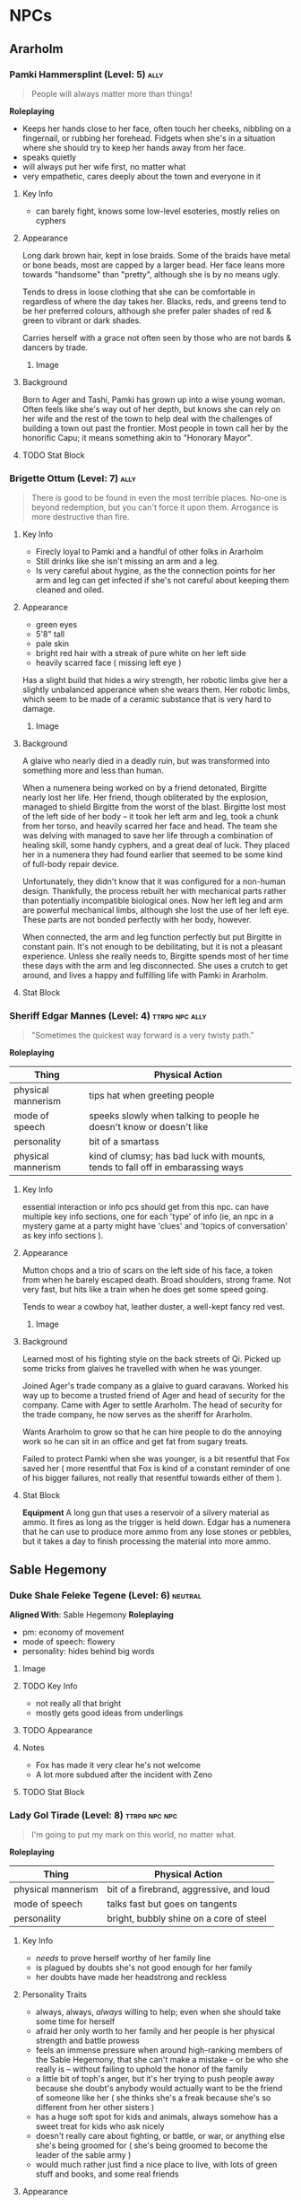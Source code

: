 #+TAGS: friend ally neutral indifferent hostile
* NPCs
** Ararholm
*** Pamki Hammersplint (Level: 5)                                    :ally:
:PROPERTIES:
Nickname: The Swift
:END:
#+BEGIN_QUOTE
People will always matter more than things!
#+END_QUOTE

*Roleplaying*
  - Keeps her hands close to her face, often touch her cheeks, nibbling on a
    fingernail, or rubbing her forehead. Fidgets when she's in a situation where
    she should try to keep her hands away from her face.
  - speaks quietly
  - will always put her wife first, no matter what
  - very empathetic, cares deeply about the town and everyone in it

**** Key Info
 - can barely fight, knows some low-level esoteries, mostly relies on cyphers
   
**** Appearance
Long dark brown hair, kept in lose braids. Some of the braids have metal or bone
beads, most are capped by a larger bead. Her face leans more towards "handsome"
than "pretty", although she is by no means ugly.

Tends to dress in loose clothing that she can be comfortable in regardless of
where the day takes her. Blacks, reds, and greens tend to be her preferred
colours, although she prefer paler shades of red & green to vibrant or dark
shades.

Carries herself with a grace not often seen by those who are not bards & dancers
by trade.

***** Image
[[file:./assets/pamki.jpeg]]
**** Background
Born to Ager and Tashi, Pamki has grown up into a wise young woman. Often feels
like she's way out of her depth, but knows she can rely on her wife and the rest
of the town to help deal with the challenges of building a town out past the
frontier. Most people in town call her by the honorific Capu; it means something
akin to "Honorary Mayor".

**** TODO Stat Block

*** Brigette Ottum (Level: 7)                                        :ally:
:PROPERTIES:
Nickname: One-Eye
:END:

#+BEGIN_QUOTE
There is good to be found in even the most terrible places.
No-one is beyond redemption, but you can't force it upon them.
Arrogance is more destructive than fire.
#+END_QUOTE

**** Key Info
 - Firecly loyal to Pamki and a handful of other folks in Ararholm
 - Still drinks like she isn't missing an arm and a leg.
 - Is very careful about hygine, as the the connection points for her arm and
   leg can get infected if she's not careful about keeping them cleaned and
   oiled.
   
**** Appearance
 - green eyes
 - 5'8" tall
 - pale skin
 - bright red hair with a streak of pure white on her left side
 - heavily scarred face ( missing left eye )

Has a slight build that hides a wiry strength, her robotic limbs give her a
slightly unbalanced apperance when she wears them.  Her robotic limbs, which
seem to be made of a ceramic substance that is very hard to damage.

***** Image
[[file:./assets/brigette.jpeg]]
**** Background
A glaive who nearly died in a deadly ruin, but was transformed into something
more and less than human.

When a numenera being worked on by a friend detonated, Birgitte nearly lost her
life. Her friend, though obliterated by the explosion, managed to shield
Birgitte from the worst of the blast. Birgitte lost most of the left side of her
body -- it took her left arm and leg, took a chunk from her torso, and heavily
scarred her face and head. The team she was delving with managed to save her
life through a combination of healing skill, some handy cyphers, and a great
deal of luck. They placed her in a numenera they had found earlier that seemed
to be some kind of full-body repair device.

Unfortunately, they didn't know that it was configured for a non-human
design. Thankfully, the process rebuilt her with mechanical parts rather than
potentially incompatible biological ones. Now her left leg and arm are powerful
mechanical limbs, although she lost the use of her left eye. These parts are not
bonded perfectly with her body, however.

When connected, the arm and leg function perfectly but put Birgitte in constant
pain. It's not enough to be debilitating, but it is not a pleasant
experience. Unless she really needs to, Birgitte spends most of her time these
days with the arm and leg disconnected. She uses a crutch to get around, and
lives a happy and fulfilling life with Pamki in Ararholm.

**** Stat Block
:PROPERTIES:
:ID:       848cea65-3218-4488-ba61-89c540517d6d
:END:
*** Sheriff Edgar Mannes (Level: 4)                        :ttrpg:npc:ally:
#+BEGIN_QUOTE
"Sometimes the quickest way forward is a very twisty path."
#+END_QUOTE

*Roleplaying*
| Thing              | Physical Action                                                                 |
|--------------------+---------------------------------------------------------------------------------|
| physical mannerism | tips hat when greeting people                                                   |
| mode of speech     | speeks slowly when talking to people he doesn't know or doesn't like            |
| personality        | bit of a smartass                                                               |
| physical mannerism | kind of clumsy; has bad luck with mounts, tends to fall off in embarassing ways |

**** Key Info
  essential interaction or info pcs should get from this npc. can have multiple
  key info sections, one for each 'type' of info (ie, an npc in a mystery game
  at a party might have 'clues' and 'topics of conversation' as key info
  sections ).

**** Appearance
Mutton chops and a trio of scars on the left side of his face, a token from when
he barely escaped death. Broad shoulders, strong frame. Not very fast, but hits
like a train when he does get some speed going.

Tends to wear a cowboy hat, leather duster, a well-kept fancy red vest.
***** Image
[[file:./assets/edgar.jpg]]

**** Background
Learned most of his fighting style on the back streets of Qi. Picked up some
tricks from glaives he travelled with when he was younger.

Joined Ager's trade company as a glaive to guard caravans. Worked his way up to
become a trusted friend of Ager and head of security for the company. Came with
Ager to settle Ararholm. The head of security for the trade company, he now
serves as the sheriff for Ararholm.

Wants Ararholm to grow so that he can hire people to do the annoying work so he
can sit in an office and get fat from sugary treats.

Failed to protect Pamki when she was younger, is a bit resentful that Fox saved
her ( more resentful that Fox is kind of a constant reminder of one of his
bigger failures, not really that resentful towards either of them ).

**** Stat Block
*Equipment*
A long gun that uses a reservoir of a silvery material as ammo. It
fires as long as the trigger is held down. Edgar has a numenera that he can use
to produce more ammo from any lose stones or pebbles, but it takes a day to
finish processing the material into more ammo.
** Sable Hegemony
*** Duke Shale Feleke Tegene (Level: 6)                           :neutral:
:PROPERTIES:
:ID:       1cb3b307-38d0-4836-9010-224a99ffce35
:END:
#+BEGIN_QUOTE
#+END_QUOTE

*Aligned With*: Sable Hegemony
*Roleplaying*
 - pm: economy of movement
 - mode of speech: flowery
 - personality: hides behind big words

**** Image
[[file:./assets/duke shale.jpg]]

**** TODO Key Info
 - not really all that bright
 - mostly gets good ideas from underlings
   
**** TODO Appearance

**** Notes
 - Fox has made it very clear he's not welcome
 - A lot more subdued after the incident with Zeno

**** TODO Stat Block
*** Lady Gol Tirade (Level: 8)                              :ttrpg:npc:npc:
#+BEGIN_QUOTE
I'm going to put my mark on this world, no matter what.
#+END_QUOTE

*Roleplaying*
| Thing              | Physical Action                          |
|--------------------+------------------------------------------|
| physical mannerism | bit of a firebrand, aggressive, and loud |
| mode of speech     | talks fast but goes on tangents          |
| personality        | bright, bubbly shine on a core of steel  |

**** Key Info
:PROPERTIES:
:ID:       01ff51ac-a249-43c5-bc9a-1fffb6cd76bd
:END:
 - /needs/ to prove herself worthy of her family line
 - is plagued by doubts she's not good enough for her family
 - her doubts have made her headstrong and reckless
   
**** Personality Traits
 - always, always, /always/ willing to help; even when she should take some time
   for herself
 - afraid her only worth to her family and her people is her physical strength
   and battle prowess
 - feels an immense pressure when around high-ranking members of the Sable
   Hegemony, that she can't make a mistake -- or be who she really is -- without
   failing to uphold the honor of the family
 - a little bit of toph's anger, but it's her trying to push people away because
   she doubt's anybody would actually want to be the friend of someone like her
   ( she thinks she's a freak because she's so different from her other sisters )
 - has a huge soft spot for kids and animals, always somehow has a sweet treat
   for kids who ask nicely
 - doesn't really care about fighting, or battle, or war, or anything else she's
   being groomed for ( she's being groomed to become the leader of the sable
   army )
 - would much rather just find a nice place to live, with lots of green stuff
   and books, and some real friends

**** Appearance
Muscular, strong, tattooed.
[[file:./assets/lady-tirade.jpg]]

**** Background
**** Stat Block
*Health:* 50
*Damage:* 6 points
*Movement:* Short
*Modifications:* Defends against mental attacks as level 3, speed defense as level 8
*Combat:*
The tattoos Lady Gol has on her arms are more than just decoration: they help
her focus and manipulate gravitational energy to a certain degree.

On her turn, she can choose to do one of the following:
 - slam her fists into the ground, unleashing a crescent-shaped wave of energy
   that races out in an arc of Lady Gol's choosing; it can topple even the
   largest of foes ( Intellect defense at level 7 to avoid falling prone )
 - focus her power into an incredible leap, can jump incredible distances. most
   often uses this as a charge attack, which does 8 points of damage to the
   target and 2 to Lady Gol; additionally the target must succeed at a level 8
   Might task or be knocked back 15 meters
 - spend a turn focusing her energy into her fists, which lets her bypass armor
   with her next attack. additionally, if hit, target must make a level 5 might
   save or risk getting hit for an additional 6 points of crushing damage
 - focus her power on the area within immediate range creating highly increased
   gravity, creatures must make a level 4 might check to move at all, failure
   results in falling to the ground prone and taking 2 points of damage;
   creature must make the same might save every turn or take another 2 points of
   damage, success allows the creature to move at half speed within immediate
   range of Lady Gol

*** Tigor (Level: 6)                                   :ttrpg:npc:friendly:
#+BEGIN_QUOTE
Q'dar ohn meto'an dob quar'oh. ( The most beautiful flower can sprout in the most wretched of places. )
#+END_QUOTE

*Roleplaying*
| Thing              | Physical Action                                                                                                                        |
|--------------------+----------------------------------------------------------------------------------------------------------------------------------------|
| physical mannerism | stands in ways that is intimidating, but not threatening                                                                               |
| mode of speech     | when not alone with Lady Tirade, gruff and not many words. when alone with Lady Tirade and she gives the okay, they're quite eloquent. |
| personality        | serene warrior monk                                                                                                                    |

**** Key Info
 - is curious to meet someone from the Voz Dynasty, wants to know what the fuss
   was about
 - would give their life to protect Lady Tirade
 - doesn't really understand the titles and ranks of the Royal Army, tends to
   call everyone by nicknames

**** Appearance
A large humanoid creature with blueish-grey skin. Wears armor that looks like
retrofitted tank parts.

[[file:~/Documents/CampaignNotes/Numenera/This Old Ship/gm_stuff/assets/512b954133215bf5f55da6f35fe3768c.jpg]]

**** Background
Used to be a member of an elite commando squad in the Ukor Federation. When the
Federation was absorbed by the Sable Hegemony two decades ago, he chose to leave
that life behind and wandered the land looking for a purpose.

Met Lady Tirade when she was young and had run away from home. Protected her
from a ravage bear, with the aid of Lady Tirade's thuman. Because the thuman was
okay with Tigor, Lady Tirade ( only 6 at the time ) decided Tigor was okay. She
told them that if anybody had a problem with him they'd have to deal with
her. Tigor was so taken with her grit and determination, he accompanied her back
home.

When the pair arrived back in the city with the royal family's summer manor, the
pair made quite a sight: a large unknown humanoid, singing and laughing while
carrying the Daughter of Midnight, Holder of the Sable Shield,
fourth-in-line-to-the-throne Lady Gol Tirade on his shoulder -- who was laughing
and apparently having a grand time.

A few guards approached at this point, and offered to escort the princess home,
she said she was safer with Tigor than she was with him. Fearing that she had
been mind controlled or something akin to that, the guards attacked with the
intention of getting the princess away from this unknown creature.

Tigor quickly and effortlessly disarmed the guards without hurting them. He
plucked Lady Tirade from his shoulder and placed her on the ground, and told her
that he wouldn't want to approach her home and give her family the same idea the
guards had gotten. So he told her to go with the guards, and he would follow.

Once back at the family's summer manor, Lady Tirade explained the whole story to
her father and older sisters. They were quickly taken with Tigor's manner,
humility, and obvious concern for the safety of someone he had only just
met. Tigor was granted an audience to the Queen, so that she could determine
Tigor's worth and trustworthiness. Apparently he passed, and Tigor has been Lady
Tirade's guardian ever since.
  
**** Stat Block
*Health:* 40
*Damage:* 3 points
*Armor:* 5
*Movement:* Short
*Modifications:* Defense as level 10
*Combat:*

His armor is almost purely defensive. It uses ancient technology to redirect or
deflect attacks.

 - when attacked with a ranged attack, misses are redirected back at the
   attacker as a level 8 speed attack
 - when attacked with a melee attack defends as level 10, creatures who get a
   successful hit must pass a level 5 might save or lose their weapon -- weapons
   that are part of the creature are not affected
 - can switch places with anyone within short distance if they fail to dodge an
   attack
 - his gloves create a concussive blast when used, creatures must make a level 5
   might task or be knocked back 5 meters and stunned for one round, this occurs
   even if all damage from his attack is soaked up by armor

*** Senior Ambassador Kula Otoke (Level: 5)                 :ttrpg:npc:npc:
#+BEGIN_QUOTE
By the light of the Golden Throne, you have no idea what you've gotten yourself into - do you?
#+END_QUOTE

*Roleplaying*
| Thing              | Physical Action                                                            |
|--------------------+----------------------------------------------------------------------------|
| physical mannerism | always keeps his hands hidden                                              |
| mode of speech     | speaks to anyone not a noble or general as if they're not worth talking to |
| values             | himself and power                                                          |

**** Key Info
 - is spying for Doubt
 - covets Lady Tirade, in a creepy kind of stalker way
 - thinks that the Voz Dynasty should be wiped out
   
**** Appearance
 Big nose, deep voice, kind of built like Maui from Moana. Wears flowing robes.

**** Background
#+begin_quote
  a short narrative that covers essential context and interesting
  anecdotes. something that will influence how they make decisions, or something
  they'll use as context to explain stuff. use *bold* text to call out important
  features.
#+end_quote

**** Stat Block
*** Lieutenant Kernel Ado Cheem (Level: 7)             :ttrpg:npc:friendly:
#+BEGIN_QUOTE
What I do, I do for the people of the Sable Hegemony!
#+END_QUOTE

*Roleplaying*
| Thing              | Physical Action                                                  |
|--------------------+------------------------------------------------------------------|
| physical mannerism | slow, deliberate movements; tends to have his arms crossed       |
| mode of speech     | tends to use fables and myths when explaining things             |
| personality        | a bright and cheerful soul that is hidden behind a fortress wall |

**** Key Info
 - his only goal is to keep Lady Tirade safe
 - doesn't really trust Kula, but can't do anything about him
 - wants to keep his men safe as much as possible
   
**** Appearance
 [[file:~/Documents/CampaignNotes/Numenera/This Old Ship/gm_stuff/assets/lt-ado-cheem.png]]

**** Background
:PROPERTIES:
:ID:       e7d73ec1-f5e2-4901-aa8e-d6e475e6d8c4
:END:
#+begin_quote
  a short narrative that covers essential context and interesting
  anecdotes. something that will influence how they make decisions, or something
  they'll use as context to explain stuff. use *bold* text to call out important
  features.
#+end_quote

**** Stat Block
*** Ukor Glaive
The Ukor are a new client race to the Sable Hegemony, who have pleged to help
fight in the army in return for getting medical aid & other support.

[[file:~/Documents/CampaignNotes/Numenera/This Old Ship/gm_stuff/assets/512b954133215bf5f55da6f35fe3768c.jpg]]

** Voz Dynasty
*** Tashi Shaho
**** Key Info
 - left with Ager to escape becoming a terrible person and losing her humanity
 - left a recording for pamki in the ship that explains who Tashi really is, and
   the options that gives Pamki -- but only if she wants them
**** Background
Wife of Ager, mother of Pamki.

Actually the daughter of Sudkhan Kell.

Full name is Ibakha Togh Shaho Tashi. Gave up clan and family names when she
left Sudboia.
*** Captain Ibakha Togh (Level: 6)                                :neutral:
:PROPERTIES:
:ID:       ea69f355-6dcd-4668-aca3-7e7a29658423
:END:
#+BEGIN_QUOTE
I'm willing to hear them out, but keep your sword sharp.
#+END_QUOTE

*Aligned With*: Voz Dynasty
*Roleplaying*
| Thing              | Physical Action                                                                              |
|--------------------+----------------------------------------------------------------------------------------------|
| physical mannerism | moves like a dancer, always on the balls of her feet                                         |
| mode of speech     | brusque, short and to the point                                                              |
| personality        | an extremely well-hidden core of kindness and warmth hidden beneath layers of steel and iron |

**** Image
[[file:./assets/ibakha.jpg]]
**** Key Info
***** Voz Dynasty
 - is a member of the royal family (technically)
 - the dynasty seeks to take control of Maka Tho
 - her full name is Ibakha Togh Celi ( clan family personal, not personal family
   like we're used to )
***** Maka Tho
 - there is a route through Maka Tho to Sudboia
 - she needs to find it again
***** Personal
 - has never seen battle against other humans before
 - believes in what she was taught in a way that makes her believes incompatible
   with what the Dynasty wants to do

**** Appearance
 A woman of average height with raven hair and striking eyes. Her martial garb
 is offset by the bright and varied colours. Moves like a dancer, stands still
 like a stone.

**** Background
A lesser cousin of the Voz royal family, who has gotten incredibly lost trying
to find a route through Maka Tho from her homeland. Wasn't put in charge of the
expidition, but is the highest ranking officer left.

Has never before left her homeland; she didn't fight in the wars because she was
too young at the time. The trained harder than any in her class though, and has
a need to prove that she's not just another royal brat.

Arrived back in Maka Tho with ~10 people.

Took in all the lessons about honor, only fighting as a last resort ( but
fighting with everything you have ), and being a fair and equitable ruler --
which, combined with her somewhat sheltered upbringing has made her somewhat
incompatible with her father's plans. He's hoping that time in the army will
bring her around to his point of view. He was wronged by Ager in the past; Tashi
was meant to be next in line to rule and take on the mantle of the Stalwart
Protector.

**** TODO Stat Block
** Ager's Crew
*** Ager Hammersplint (Level: 9)                      :ttrpg:npc:dead:ally:
#+BEGIN_QUOTE
I hear the dice calling, let's see how this plays out.
#+END_QUOTE

*Roleplaying*
| Thing | Physical Action |
|-------+-----------------|
| mode of speech | you're always his buddy, unless you're his enemy (kinda like Gon from Hunter X Hunter) |
| personality | loud, brash, kind of a drunkard, perceptive, loyal, terrifying |
| values | nobody and nothing will ever hurt those i care about |

  a few brief bullet points. should have one simple, physical action to perform
  while playing the npc. *avoid repetition* by having each point describe a
  completely distinct classification of thing: values, physical mannerism, way
  of speaking, personality, etc.

**** Key Info
 - base him a bit on Elijah Snow of Planetary; takes his time, gathers all the
   facts, and then hits with the force of a spaceship the size of the moon
 - at the time of his death, was 6134 years old
 - him and his gang found the nightmares and accidentally released them, spent
   the rest of their lives trying to put them back or kill them
 - "rest of their lives" turned out to be longer than they thought, as they were
   "cursed" by the tomb they found the nightmares in to live until the
   nightmares were returned or killed
 - the curse also functions as a fail safe: the curse is actually nanotechnology
   that keeps humans alive and sane, but will react to the touch ( or proxy
   touch via melee weapon, etc ) by attacking the nightmare and attempting to
   subdue it -- but this kills the human
 - that's what actually happened to ager, he wanted to shake things up and so
   took himself and memory off the board ( memory is only off the board
   temporarily, although it will take a while once they're back in play to get
   back to their full strength )

**** Appearance
 picture

**** Background

**** Stat Block
*** Savu Athuin (Level: 6)                                       :friendly:
#+BEGIN_QUOTE
Well now dearie, you don't get to know everything.
#+END_QUOTE

*Roleplaying*
| Thing              | Physical Action                                           |
|--------------------+-----------------------------------------------------------|
| physical mannerism | greets people by patting them on the cheek, grandma style | 
| mode of speech     | slow and a bit reedy                                      |
| personality        | chipper but spaced out                                    |

  a few brief bullet points. should have one simple, physical action to perform
  while playing the npc. *avoid repetition* by having each point describe a
  completely distinct classification of thing: values, physical mannerism, way
  of speaking, personality, etc.
  
**** Image
**** Key Info
 - knows about the dark creatures

**** Appearance
 An old lady wearing simple travellers robes. Her silvered hair is bound up in a
 complex ponytail that reaches to her mid-back. She tends to hunch over her
 cane.

https://www.pinterest.ca/pin/96545985752141997/
https://www.pinterest.ca/pin/339177415698928638/
https://www.pinterest.ca/pin/130604457936371035/
https://www.pinterest.ca/pin/428616089548005466/
https://www.pinterest.ca/pin/136656169933575045/
https://www.pinterest.ca/pin/40602834127995400/
https://www.pinterest.ca/pin/27373510225916226/
https://www.pinterest.ca/pin/292030357095342206/
https://www.pinterest.ca/pin/153263193561272006/
https://www.pinterest.ca/pin/21251429481890743/

 
**** Background
  This is what's left of Savathun after ~1 billion years. As far as she knows
  she's the *only Hive left*, the only one still alive anywhere in the
  universe. The pyramid ships and the Traveller are long since dust.

  Now she's just a *lonely old woman* who refuses to die, partially still driven
  by the urge to *collect secrets* and tell lies and weave complex webs -- but
  honestly mostly just looking for company at this point. Everything she knew
  turned out to be false, including what the Light would do for her.

**** TODO Stat Block

*** Mex Gos (Level: 6)                                               :ally:
:PROPERTIES:
Nickname: The Silver Wright
:END:
#+BEGIN_QUOTE
Aww shucks, well I'm sure I can whip something up for ya!
#+END_QUOTE

*Roleplaying*
  - slightly embarrsed by her hands and forearms <keeps her hands behind her back unless working on something>
  - bright & peppy with a southern drawl <big laugh>
  - friendly, caring, open <headbuts and elbow pokes>

**** Key Info
 - left home at a young age because she killed her abuser
 - a bit too eager to be "cool", she's often described as "a bit much".

**** Appearance
Often covered in sweat and grime, Mex is a stocky blonde woman of average
height. Tends to have arms uncovered, which are covered in blue/black geometric
tattoos. There's always an aroma of the forge around her.

***** Image
[[file:./assets/mex.jpg]]

**** TODO Background
  a short narrative that covers essential context and interesting
  anecdotes. something that will influence how they make decisions, or something
  they'll use as context to explain stuff. use *bold* text to call out important
  features.

**** TODO Stat Block
** The Ship
*** Nēta (Weaver) Felwinter (Level: 9)              :ttrpg:npc:ai:friendly:
#+BEGIN_QUOTE
I'm sure I could help, if only I could remember.
#+END_QUOTE

*Roleplaying*
| Thing              | Physical Action                                                                 |
|--------------------+---------------------------------------------------------------------------------|
| physical mannerism | always brushing her clothes for dust, even though she can't get dust on her     |
| mode of speech     | very prim and proper                                                            |
| personality        | straightforward but naive                                                       |
| physical mannerism | is always talking to herself about ship systems ( flow rates, luminosity, etc ) |

**** Key Info
 - can control some aspects of the ship
 - large portions of her memory are locked away
 - the crystals they placed in the pedestal unlocked some of her memories (like
   how to make a hologram)

**** Appearance
 A hologram of solid light, Felwinter appears as an adult human woman (age
 unknown). Surrounded by fragments of code that float through the air. Dressed
 in what appears to be noble garb from a past age.
***** Image
[[file:./assets/felweaver.png]]

**** Background
Went through rampancy and was responsible for the accident that caused the ship
to end up where it is now. Knows she should feel something about that, but
because the memory cores containing those memories went offline ages ago she
can't remember. Not remembering parts of her own history causes her to feel
grief and anxiety; partially because she may have forgotten something important
about the ship, but also because she feels she can't atone until she remembers
what she did. She is also scared that gaining access to the memory cores on the
ship will change who she is -- her greatest fear is becoming a monster.

**** Stat Block
Doesn't have much she can do to affect the physical world beyond using
automatons.

** Other

* Nightmares From Another Place And Time
** The Nightmares
 - Memory (de-facto leader)
 - Deceit
 - Doubt
 - Hate
 - Vanity
 - Despair
 - Scorn
 - Anxiety
 - Absurdity (quit/defected)
 
** Overall Plans & Status
What are the Nightmares trying to accomplish?

 - trying to disrupt the workings of Ararholm, they know whatever Ager had
   planned might still be running
 - weakening key figures ( strong fighters, clever thinkers, etc ), either
   through physical or mental attacks to wear them down and/or kill them
 - restarting the war between the Voz Dynasty & Sable Hegemony
 - release the "First Protector", Rulk

**** Disrupt Ararholm
*Assigned:* Scorn (Fox, Sheriff), Vanity (Klep, Ureos)

**** Weakening Figures
*Assigned:* Doubt (Zeno, Lady Gol), Despair (Pamki, Captain Togh)

**** Restarting The War
*Assigned:* Hate (Sudboia, Brigette), Vanity (Hegemony, Sudhan Kell)

**** Releasing Rulk
*Assigned:* Memory (Hegemony), Anxiety (Sudhan Kell, Empress)

** Deceit
*** Key Info
 - currently targeting Klep & Brigette
*** Forms
**** Core
#+ATTR_ORG: :width 400px
[[file:./assets/deceit.jpg]]
*** Description
"Deceit" is one of the few nightmares with the ability to communicate with
people. But don't get me wrong. This cunning monster doesn't come to make
friends with you. Maybe you think you won't easily listen to a monster's
rhetoric, but the problem is that The hints it gives are often not necessarily
wrong . In this barren world, if you want to move forward, you must get some
information The information provided by "words" is sometimes crucial. Gradually,
people will rely on its rhetoric. But remember, a lie is a true predator. No
matter what help you get from it, one day it will take away the most important
thing from you and never come back ...

so what did the cunning monster "Deceit" take from us? That's the most important
thing we need to move forward in the whole world, that is, some kind of
"sight". One day, when the "Deceit" disappears, you will find that you can't see
anyone again. In the future journey, even if you are devastated, your regret,
your howling, Your anger can not be conveyed to anyone, you become lonely in the
real sense, no one will find you, you can not find anyone, your voice will only
reverberate empty in the wilderness, at that time, you will know what you have
lost, that is - "trust".
** Doubt
#+begin_quote
You are never as strong as you need to be, and I am always one step ahead.
#+end_quote

*Motive:* Chipping away at strength from within.

*Roleplaying*
| Thing              | Physical Action                                                               |
|--------------------+-------------------------------------------------------------------------------|
| mode of speech     | whispers and cajoles from the shadows, almost hisses a bit, like a snake      |
| personality        | haughty, like it's better than you, and you know it                           |
| physical mannerism | when inhabiting a human form, show excitement when someone talks about doubts |

*** Relationships
*Allies*
 - Anxiety
 - Memory ( leader )
*Neutral*
 - Deceit
 - Despair
*Antagonistic*
 - Vanity
 - Score
 - Hate
   
*** Key Info
 - currently targeting Zeno & Lady Gol Tirade
 - can only be defeated by someone who truly doesn't doubt themselves, who is
   fully confident in themselves and their abilities
 - this is because Doubt is actually incredibly weak physically, they make up
   for it with their incredibly psychic power.
 - if it can plant a "seed" of doubt in the mind of a target, it can turn that
   doubt into reality with enough time and concentration. it imbues that seed
   with energy over time, and once it reaches a critical threshold that doubt
   becomes true for the target. so if it is able to plant a doubt like "i'll
   never be able to hurt doubt" in your mind, with enough time and power it can
   make it so that you really *can't* hurt doubt (ager knows this)
 - will offer info on hate and anxiety if they think it'll get them out of a jam
   
*** Forms
**** Core
A bat-like creature, about the size of a ten year old human child. Weighs half
as much as one, though -- they're built like a bat or a bird;
lightweight. Unfortunately, they have relied on their psychic might for so long
that their muscles have withered, they can't move at all at this point.

#+ATTR_ORG: :width 400px
[[file:./assets/doubt.jpg]]
**** "Final" Form
**** Psychic Avatar Projection: Battle Form
:PROPERTIES:
:ID:       49587b28-d8f1-43a6-964b-1d00d9aebe6d
:END:
A 9-foot tall creature, somewhere between a bat and a wolf.

A mantle of dark energy sits upon its shoulders, constantly spewing a dark smoke
into the air. It uses this smoke to confound and attack its foes.

*Level:* 6
*Health:* 50
*Damage Inflicted:* 3 points
*Armour:* 1
*Movement:* Long
*Modifications:* All attacks that target it or defense against it must
use Speed or are hindered by two levels, Level 8 for deceiving and confusing

*Combat:*
Relies on misdirection and speed to attack from unexpected angles to hide the
fact it's a psychic projection.

As a pre-emptive move, attacks with a blast of psychic energy. Players must make
a Level 8 Intellect save or have all attacks against the avatar be hindered by
one level. The attack inflicts a crippling sense of doubt upon the character,
making every task harder to accomplish.

However, once make the save: all attacks against the avatar are eased by two
levels for the next two rounds, then go back to normal ( breaking the psychic
attack fills them with a sense of confidence that gives them an edge for a short
period of time ) -- normal being Level 6 difficulty.

Doubt will prioritize attacking those who have defeated the psychic attack.

Attacks do intellect damage, and bypass armor.

Will use a psychic spike on all creatures within range as its first act after
falling below 20 hit points. This does 4 points of intellect damage to every
creature it can see, and targets must make a level 5 intellect save or be
knocked unconscious as the spike scrambles their brain with pain. Uses this
distraction to escape, appearing to turn into smoke and disappear.

*** Description
"Doubt is the one sent to weaken defenses from within. Doubt can plant a seed in
your mind. Just a small thought, a tiny voice that speaks before you fall
asleep. Maybe we can't hurt them, or find them, or even survive. That doubt
grows, fed by both the target as they spiral and Doubt as they pour energy into
the seed of doubt. When that seed sprouts, it changes reality for the
target. Whatever they doubted is now true, for the target. Did the target doubt
they could hurt the Nightmares? Now they can't, no matter what they try. Doubt
tries to target the strongest, to remove key support from their enemies before
one of Doubt's duped allies attacks in force.

"Doubt" is a strange hunter. Its "hunting" is not so much a hunting as a funny
farce. It all stems from the slightest psychological fluctuation. Maybe you will
feel unnatural uneasiness one day, and the existence of "Doubt" will magnify
this uneasiness, which is quiet Looking at the poor traveler's mind getting
confused day by day from a high place, you can feel its existence, you know it
is somewhere, like you show that disgusting smile, you can feel, can imagine,
but can't see where it is, "Doubt" can start at any time, you are panicked and
full of holes, but "Doubt" enjoys playing with prey, it is also As you think,
all the time to show you that disgusting smile.
** Hate
*** Key Info
 - currently targeting Sheriff Edgar, Lt. Kernal Ado Cheem, & Sudhan Kell
*** Forms
**** Core
#+ATTR_ORG: :width 400px
[[file:./assets/hate.jpg]]
*** Description
If “Prejudice” is the kindling of war, then hatred is the reason for the
continuation of war... Under the shadow of the poor traveler's corpse, which has
lost its life, there are some things that have witnessed what happened. "Hate"
is like a butterfly, emerging from the shadow of the corpse, and the face is
twisted by its own pathetic host Face, it has been waiting for this moment for a
long time, the newborn is hungry, it urgently needs food, and food for "Hate" is
a new killing, so who is it? Maybe it's a nightmare, maybe another unfortunate
traveler, but it doesn't care, and even these crazy demons don't know. Whether
it's a nightmare or a traveler who dies through the "Hate" hand, there will be a
new "Hate" in the nightmare or in the traveler, waiting quietly for the moment
to break out of the cocoon...
** Vanity
*** Key Info
 - currently targeting Ureos & the Empress of the Sable Hegemony
*** Forms
**** Core
#+ATTR_ORG: :width 400px
file:./assets/vanity.jpg
*** Description
"Vanity, for example, can turn almost anyone to their cause if they're able to
figure what someone wants. They turn that want into desire, while filling their
targets heads with thoughts that makes them believe they deserve what the object
of their affection is. Make them believe that Vanity really is willing to share
their power with them, because of course they're worthy of it. That power twists
their mind until they are nothing more than a puppet, a husk of their former
self.

in the dark night, please don't stay in the forest for a long time. Don't
misunderstand it. The terrible thing is not just the depressed darkness. In such
an environment, people are easily attracted by the light. Yes, the light of
"Vanity" is a curse. It always makes you stop in the cold night and feel a
little warm and peaceful Heart, but don't be deceived by these luminous
butterflies. They are hounds and baits. Run quickly. This proves that "Lost" is
nearby. It will drag the poor travelers into the deep forest. Your howling will
be drowned by silence. The next day, there will be a beautiful and luminous
butterfly in the forest...
** Despair
*** Key Info
 - currently targeting Pamki
*** Forms
**** Core
#+ATTR_ORG: :width 400px
file:./assets/despair.jpg
*** Description
There is no doubt that the power of "Despair" is absolutely fatal. It acts
elegantly and calmly. Every action seems to show its own strength and power to
everything around it. However, it seldom does it by itself. It just sits on the
empty throne all day long, constantly rummaging through the books engraved with
any words We all know that it can't be avoided. Sooner or later, "Despair" will
come to visit. Maybe, at that time, you were cheated by "Deceit" and lost
everything... Maybe you were trampled by "Scorn", and sank into the cold soil
with tears and dignity... Maybe you were surrounded by "Lonely", bruised and
bruised by wild animals and fell into a dead end... In that final vague
consciousness You can see that they are running away for some reason, but an
unknown figure comes to you with a calm pace. It holds a huge black sword of
exaggerated size with only one hand. The heavy pressure warns you that it is
some kind of vicious and vicious monster. It walks slowly to you crawling on the
ground. Its face clearly has no organs, but you feel it Feel that it is
overlooking you, it does not hurry, easy to hold up the hands of the dark sword,
record your last gasp, and then give you a real sense of unconsciousness, but
the most painful "death" ...

1. The terrible sword held by the deadly "despair" is not pure violence. People
   killed by despair will magnify their pain because of fear. The most terrible
   thing is that although most people will rejuvenate and usher in rebirth,
   "despair" is not the same. This huge sword will become heavier and heavier
   because of the fear of the victims, and being killed by "despair" will
   prolong the "death" time It is the fear of it. The more we recall the pain,
   the longer the "death" time will be. For people with limited time, it is
   undoubtedly an unreasonable and compulsory plunder of "life".
2. The book held by "despair" is said to be used to record people's tragic
   ending before death. We know that nightmares have no vision, but this book is
   actually used to record some kind of ending, but it is a kind of sound, which
   comes from the cry or gasp of people tearing their hearts and lungs when they
   are hurt and collapsed. Those voices turn into black unknown words and
   infiltrate into "Despair" ”In the book of , whenever the page is touched
   gently, the hoarse cry will linger in the ear like a whisper. It is very
   happy to enjoy this "tranquility" on the empty throne.
3. The most fatal point of "Despair" is not only the special death mechanism,
   but also the possibility that it can cause the real death which is no
   different from the reality and can not be reborn. The interest of "Despair"
   in recording the breath and roar of dying people in books is actually because
   it does not understand, it does not understand why people will resist death
   and fight against the established fate The attitude makes desperation feel
   very interesting. It is trying to understand something that the "Nightmare"
   does not have, but the weak creatures in front of them have. It is eager to
   get it, so it records it and constantly reviews it. However, there are also
   exceptions. "Despair" has encountered the situation that prey quietly accepts
   death. Those people often do not have any resistance to the coming death, and
   naturally they do not There will be any screams and gasps for "Despair" to
   appreciate. "Despair" thinks that this is boring. Although it will kill these
   walking corpses, they will not be reborn again. In a real sense, they end the
   journey, and take "Despair" as an excuse to end "life".
** Scorn
#+begin_quote
What was that? You think you can say something like that to ME and get away with it?
#+end_quote

*Motive:* Weakening the foundations of relationships or governments.

*Roleplaying*

*** Key Info
 - currently targeting Fox and Mex
*** Forms
**** Core
#+ATTR_ORG: :width 400px
[[file:./assets/scorn.jpg]]

*** Description
"Scorn is their insidious assassin. Careful and methodical, they weave phantoms
and illusions. They twist the experiences of the target to twist and inflate their
pride. Joking words of encouragement become sarcastic jibes. An innocent cough becomes
twisted into the punchline of a sly joke at the targets expense. At the end of
this road lay death. The target lashes out at the wrong person and either gets
themselves killed; or should they succeed they are driven insane as Scorn strips
away the falsehoods to show that every perceived slight was actually an
expression of love and comradeship.

"Scorn" is a pure combative. It likes to fight and is almost paranoid in this
regard. Maybe it has no malice to you, but just for enjoying violence, "Scorn"
is willing to fight with you and pursue you to the ends of the world. The more
obvious your intention of resistance is, the higher the momentum of "Scorn" is,
and don't misunderstand it, This monster doesn't have the demeanor of a
soldier. It doesn't give a fatal blow to the loser. Instead, it continues to
trample and torture. With the simple imitation of human words and a slightly
unfamiliar "abuse", this monster looks down on the loser in front of him with a
proud posture until you are dying. Even the final dignity is deprived. It shows
the symbolic ugly Smile, but you've never felt before that any nightmare is so
suitable for this twisted smile.
** Anxiety
*** Key Info
 - Captain Ibakha Togh
*** Forms
**** Core
#+ATTR_ORG: :width 400px
[[file:./assets/anxiety.jpg]]

*** Description
It's a pity that when we find out "Anxiety", it's too late. There are few rumors
about them. Their news usually comes from some weird and irreparable tragedy. So
it's hard to know what they look like, what their purpose is and where they
live. But there are all kinds of tragedies that evaporate in the world One
common feature - broken mirrors, but... Anyway, I think you can more or less
feel that they are growing in size, whether they belong to a nightmare world or
a reality, they have always been ...
** Absurdity
*** Key Info
 - left, doesn't want much to do with his cousins any more
 - may help the party out ( in fact, they should have to figure out how to get
   in touch with him to get his help when they need it )
*** Forms
**** Core
#+ATTR_ORG: :width 400px
[[file:./assets/absurdness.jpg]]
*** Description
The existence of "Absurdness" is very old, and the legend about him is very
strange. It often tells a bizarre tragedy, a ridiculous sacrifice, or a war with
a ridiculous cause, but no matter what According to the legend, the description
of it is very vague. People only know where the "Absurdness" appears, where
there will be strange disasters. People accuse it of its existence, claim that
it is tempted by demons, and think it will cause disasters, and enjoy it. , But
there are different opinions on how it does it and how it tempts people. No one
knows how the truth is. Maybe people are right. It is indeed a despicable
demon. It escapes from hell to the world in order to play with the human heart,
but more terrible things are often people. A guilty conscience, maybe it is just
an "audience", it did nothing, did not interfere, just a "audience" enjoying the
funny performance...

From a certain day, the "audience" suddenly turned into beasts, rushing to the
stage and starting to fight each other, while the "clowns" were forced to come
to the audience and watch the funny performance quietly, until people regained
their sanity and they stood In the pool of blood, at a loss, suddenly people
turned to accuse him, saying that he was tempted by the devil, and prayed for
forgiveness from the gods, he laughed, and for the first time in his life he
felt such a strong pleasure, crazy The laughter was submerged by accusations,
echoing in the empty hall, no one knew...——a diary diary
** Memory
:PROPERTIES:
:ID:       a81d4099-1451-409d-80b2-6c9ed6457109
:END:
#+begin_quote
How many times have we met? How many times have we fought? How many times have you forgotten?
#+end_quote

*Motive:* Ensuring they and their cousins live for all eternity. The hidden one.
*Roleplaying*
| Thing | Physical Action |
|-------+-----------------|
|       |                 |

*** Key Info
 - Has been out in the world for centuries, trying to free its siblings
*** Forms
**** Core
https://www.artstation.com/artwork/ZGB5Om
** Allies
*** Rulk, "First Protector"


